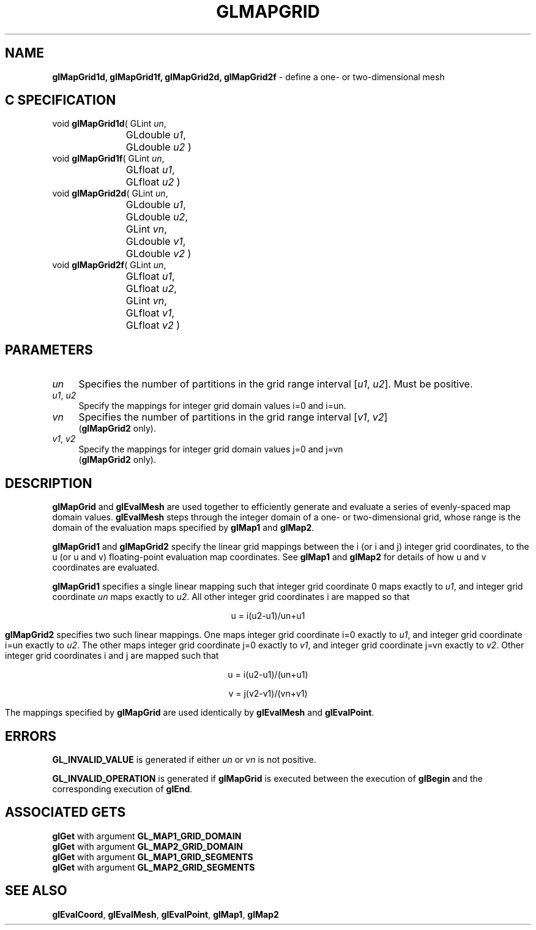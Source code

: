 '\" te  
'\"macro stdmacro
.ds Vn Version 1.2
.ds Dt 24 September 1999
.ds Re Release 1.2.1
.ds Dp May 22 14:45
.ds Dm 9 May 22 14:
.ds Xs 53033     5
.TH GLMAPGRID 3G
.SH NAME
.B "glMapGrid1d, glMapGrid1f, glMapGrid2d, glMapGrid2f
\- define a one- or two-dimensional mesh

.SH C SPECIFICATION
void \f3glMapGrid1d\fP(
GLint \fIun\fP,
.nf
.ta \w'\f3void \fPglMapGrid1d( 'u
	GLdouble \fIu1\fP,
	GLdouble \fIu2\fP )
.fi
void \f3glMapGrid1f\fP(
GLint \fIun\fP,
.nf
.ta \w'\f3void \fPglMapGrid1f( 'u
	GLfloat \fIu1\fP,
	GLfloat \fIu2\fP )
.fi
void \f3glMapGrid2d\fP(
GLint \fIun\fP,
.nf
.ta \w'\f3void \fPglMapGrid2d( 'u
	GLdouble \fIu1\fP,
	GLdouble \fIu2\fP,
	GLint \fIvn\fP,
	GLdouble \fIv1\fP,
	GLdouble \fIv2\fP )
.fi
void \f3glMapGrid2f\fP(
GLint \fIun\fP,
.nf
.ta \w'\f3void \fPglMapGrid2f( 'u
	GLfloat \fIu1\fP,
	GLfloat \fIu2\fP,
	GLint \fIvn\fP,
	GLfloat \fIv1\fP,
	GLfloat \fIv2\fP )
.fi

.SH PARAMETERS
.TP \w'\f2un\fP\ \ 'u 
\f2un\fP
Specifies the number of partitions in the grid range interval
[\f2u1\fP, \f2u2\fP].
Must be positive.
.TP
\f2u1\fP, \f2u2\fP
Specify the mappings for integer grid domain values i=0 and i=un.
.TP
\f2vn\fP
Specifies the number of partitions in the grid range interval
[\f2v1\fP, \f2v2\fP]
.br
(\%\f3glMapGrid2\fP only).
.TP
\f2v1\fP, \f2v2\fP
Specify the mappings for integer grid domain values j=0 and j=vn
.br
(\%\f3glMapGrid2\fP only).
.SH DESCRIPTION
\%\f3glMapGrid\fP and \%\f3glEvalMesh\fP are used together to efficiently
generate and evaluate a series of evenly-spaced map domain values.
\%\f3glEvalMesh\fP steps through the integer domain
of a one- or two-dimensional grid,
whose range is the domain of the evaluation maps specified by
\%\f3glMap1\fP and \%\f3glMap2\fP.
.P
\%\f3glMapGrid1\fP and \%\f3glMapGrid2\fP specify the linear grid mappings
between the i
(or i and j)
integer grid coordinates,
to the u
(or u and v)
floating-point evaluation map coordinates.
See \%\f3glMap1\fP and \%\f3glMap2\fP for details of how u and v coordinates
are evaluated.
.P
\%\f3glMapGrid1\fP specifies a single linear mapping
such that integer grid coordinate 0 maps exactly to \f2u1\fP,
and integer grid coordinate \f2un\fP maps exactly to \f2u2\fP.
All other integer grid coordinates i are mapped so that

.ce
u = i(u2-u1)/un+u1

\%\f3glMapGrid2\fP specifies two such linear mappings.
One maps integer grid coordinate i=0 exactly to \f2u1\fP,
and integer grid coordinate i=un exactly to \f2u2\fP.
The other maps integer grid coordinate j=0 exactly to \f2v1\fP,
and integer grid coordinate j=vn exactly to \f2v2\fP.
Other integer grid coordinates i and j are mapped such that
.P

.ce
u = i(u2-u1)/(un+u1)

.ce
v = j(v2-v1)/(vn+v1)

.P
The mappings specified by \%\f3glMapGrid\fP are used identically by
\%\f3glEvalMesh\fP and \%\f3glEvalPoint\fP.
.SH ERRORS
\%\f3GL_INVALID_VALUE\fP is generated if either \f2un\fP or \f2vn\fP is not
positive.
.P
\%\f3GL_INVALID_OPERATION\fP is generated if \%\f3glMapGrid\fP
is executed between the execution of \%\f3glBegin\fP
and the corresponding execution of \%\f3glEnd\fP.
.SH ASSOCIATED GETS
\%\f3glGet\fP with argument \%\f3GL_MAP1_GRID_DOMAIN\fP
.br
\%\f3glGet\fP with argument \%\f3GL_MAP2_GRID_DOMAIN\fP
.br
\%\f3glGet\fP with argument \%\f3GL_MAP1_GRID_SEGMENTS\fP
.br
\%\f3glGet\fP with argument \%\f3GL_MAP2_GRID_SEGMENTS\fP
.SH SEE ALSO
\%\f3glEvalCoord\fP,
\%\f3glEvalMesh\fP,
\%\f3glEvalPoint\fP,
\%\f3glMap1\fP,
\%\f3glMap2\fP
